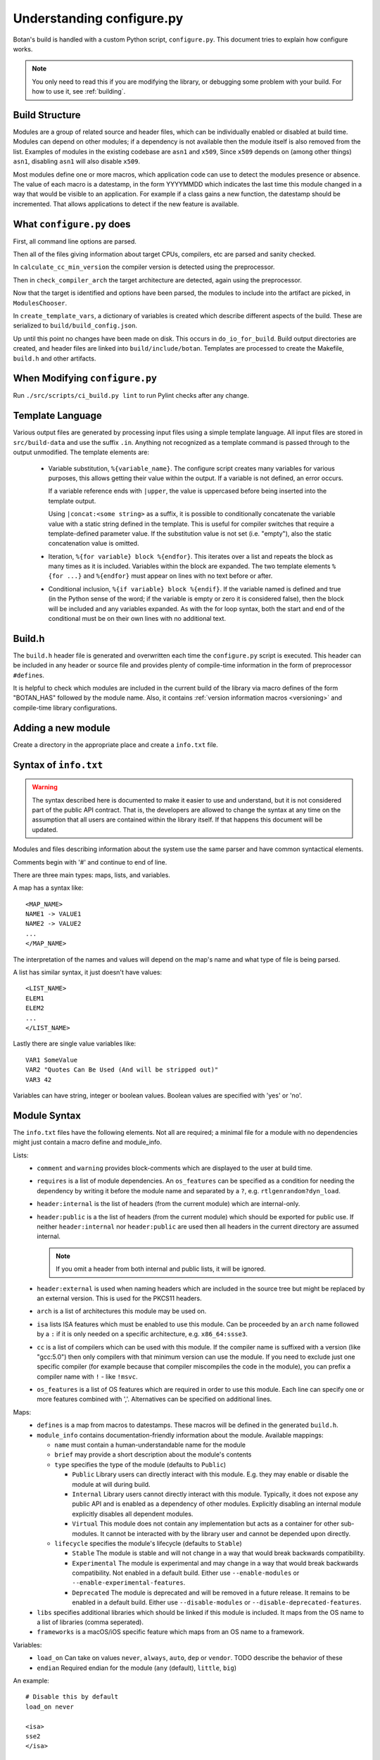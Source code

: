.. _configure_script:

Understanding configure.py
============================

.. highlight:: none

Botan's build is handled with a custom Python script, ``configure.py``.
This document tries to explain how configure works.

.. note::
   You only need to read this if you are modifying the library,
   or debugging some problem with your build. For how to use it,
   see :ref:`building`.

Build Structure
--------------------

Modules are a group of related source and header files, which can be
individually enabled or disabled at build time. Modules can depend on
other modules; if a dependency is not available then the module itself
is also removed from the list.  Examples of modules in the existing
codebase are ``asn1`` and ``x509``, Since ``x509`` depends on (among
other things) ``asn1``, disabling ``asn1`` will also disable ``x509``.

Most modules define one or more macros, which application code can use
to detect the modules presence or absence. The value of each macro is
a datestamp, in the form YYYYMMDD which indicates the last time this
module changed in a way that would be visible to an application. For
example if a class gains a new function, the datestamp should be
incremented. That allows applications to detect if the new feature is
available.

What ``configure.py`` does
-----------------------------

First, all command line options are parsed.

Then all of the files giving information about target CPUs, compilers,
etc are parsed and sanity checked.

In ``calculate_cc_min_version`` the compiler version is detected using
the preprocessor.

Then in ``check_compiler_arch`` the target architecture are detected, again
using the preprocessor.

Now that the target is identified and options have been parsed, the modules to
include into the artifact are picked, in ``ModulesChooser``.

In ``create_template_vars``, a dictionary of variables is created which describe
different aspects of the build. These are serialized to
``build/build_config.json``.

Up until this point no changes have been made on disk. This occurs in
``do_io_for_build``. Build output directories are created, and header files are
linked into ``build/include/botan``. Templates are processed to create the
Makefile, ``build.h`` and other artifacts.

When Modifying ``configure.py``
--------------------------------

Run ``./src/scripts/ci_build.py lint`` to run Pylint checks after any change.

Template Language
--------------------

Various output files are generated by processing input files using a simple
template language. All input files are stored in ``src/build-data`` and use the
suffix ``.in``. Anything not recognized as a template command is passed through
to the output unmodified. The template elements are:

 * Variable substitution, ``%{variable_name}``. The configure script creates
   many variables for various purposes, this allows getting their value within
   the output. If a variable is not defined, an error occurs.

   If a variable reference ends with ``|upper``, the value is uppercased before
   being inserted into the template output.

   Using ``|concat:<some string>`` as a suffix, it is possible to conditionally
   concatenate the variable value with a static string defined in the template.
   This is useful for compiler switches that require a template-defined
   parameter value. If the substitution value is not set (i.e. "empty"), also
   the static concatenation value is omitted.

 * Iteration, ``%{for variable} block %{endfor}``. This iterates over a list and
   repeats the block as many times as it is included. Variables within the block
   are expanded. The two template elements ``%{for ...}`` and ``%{endfor}`` must
   appear on lines with no text before or after.

 * Conditional inclusion, ``%{if variable} block %{endif}``. If the variable
   named is defined and true (in the Python sense of the word; if the variable
   is empty or zero it is considered false), then the block will be included and
   any variables expanded. As with the for loop syntax, both the start and end
   of the conditional must be on their own lines with no additional text.

Build.h
-------

The ``build.h`` header file is generated and overwritten each time the
``configure.py`` script is executed. This header can be included in any header
or source file and provides plenty of compile-time information in the form of
preprocessor ``#define``\ s.

It is helpful to check which modules are included in the current build of the
library via macro defines of the form "BOTAN_HAS" followed by the module name.
Also, it contains :ref:`version information macros <versioning>` and compile-time
library configurations.

Adding a new module
--------------------

Create a directory in the appropriate place and create a ``info.txt`` file.

Syntax of ``info.txt``
------------------------

.. warning::

   The syntax described here is documented to make it easier to use
   and understand, but it is not considered part of the public API
   contract. That is, the developers are allowed to change the syntax
   at any time on the assumption that all users are contained within
   the library itself. If that happens this document will be updated.

Modules and files describing information about the system use the same
parser and have common syntactical elements.

Comments begin with '#' and continue to end of line.

There are three main types: maps, lists, and variables.

A map has a syntax like::

  <MAP_NAME>
  NAME1 -> VALUE1
  NAME2 -> VALUE2
  ...
  </MAP_NAME>

The interpretation of the names and values will depend on the map's name
and what type of file is being parsed.

A list has similar syntax, it just doesn't have values::

  <LIST_NAME>
  ELEM1
  ELEM2
  ...
  </LIST_NAME>

Lastly there are single value variables like::

  VAR1 SomeValue
  VAR2 "Quotes Can Be Used (And will be stripped out)"
  VAR3 42

Variables can have string, integer or boolean values. Boolean values
are specified with 'yes' or 'no'.

Module Syntax
---------------------

The ``info.txt`` files have the following elements. Not all are required; a minimal
file for a module with no dependencies might just contain a macro define and module_info.

Lists:
 * ``comment`` and ``warning`` provides block-comments which
   are displayed to the user at build time.
 * ``requires`` is a list of module dependencies. An ``os_features`` can be
   specified as a condition for needing the dependency by writing it before
   the module name and separated by a ``?``, e.g. ``rtlgenrandom?dyn_load``.
 * ``header:internal`` is the list of headers (from the current module)
   which are internal-only.
 * ``header:public`` is a the list of headers (from the
   current module) which should be exported for public use. If neither
   ``header:internal`` nor ``header:public`` are used then all headers
   in the current directory are assumed internal.

   .. note:: If you omit a header from both internal and public lists, it will
      be ignored.

 * ``header:external`` is used when naming headers which are included
   in the source tree but might be replaced by an external version. This is used
   for the PKCS11 headers.
 * ``arch`` is a list of architectures this module may be used on.
 * ``isa`` lists ISA features which must be enabled to use this module.
   Can be proceeded by an ``arch`` name followed by a ``:`` if it is only needed
   on a specific architecture, e.g. ``x86_64:ssse3``.
 * ``cc`` is a list of compilers which can be used with this module. If the
   compiler name is suffixed with a version (like "gcc:5.0") then only compilers
   with that minimum version can use the module. If you need to exclude just
   one specific compiler (for example because that compiler miscompiles the code
   in the module), you can prefix a compiler name with ``!`` - like ``!msvc``.
 * ``os_features`` is a list of OS features which are required in order to use this
   module. Each line can specify one or more features combined with ','. Alternatives
   can be specified on additional lines.

Maps:
 * ``defines`` is a map from macros to datestamps. These macros will be defined in
   the generated ``build.h``.
 * ``module_info`` contains documentation-friendly information about the module.
   Available mappings:

   * ``name`` must contain a human-understandable name for the module
   * ``brief`` may provide a short description about the module's contents
   * ``type`` specifies the type of the module (defaults to ``Public``)

     * ``Public`` Library users can directly interact with this module. E.g.
       they may enable or disable the module at will during build.
     * ``Internal`` Library users cannot directly interact with this module.
       Typically, it does not expose any public API and is enabled as a
       dependency of other modules. Explicitly disabling an internal module
       explicitly disables all dependent modules.
     * ``Virtual`` This module does not contain any implementation but acts as
       a container for other sub-modules. It cannot be interacted with by the
       library user and cannot be depended upon directly.
   * ``lifecycle`` specifies the module's lifecycle (defaults to ``Stable``)

     * ``Stable`` The module is stable and will not change in a way that would
       break backwards compatibility.
     * ``Experimental`` The module is experimental and may change in a way that
       would break backwards compatibility. Not enabled in a default build.
       Either use ``--enable-modules`` or ``--enable-experimental-features``.
     * ``Deprecated`` The module is deprecated and will be removed in a future
       release. It remains to be enabled in a default build. Either use
       ``--disable-modules`` or ``--disable-deprecated-features``.

 * ``libs`` specifies additional libraries which should be linked if this module is
   included. It maps from the OS name to a list of libraries (comma seperated).
 * ``frameworks`` is a macOS/iOS specific feature which maps from an OS name to
   a framework.

Variables:
 * ``load_on`` Can take on values ``never``, ``always``, ``auto``, ``dep`` or ``vendor``.
   TODO describe the behavior of these
 * ``endian`` Required endian for the module (``any`` (default), ``little``, ``big``)

An example::

   # Disable this by default
   load_on never

   <isa>
   sse2
   </isa>

   <defines>
   DEFINE1 -> 20180104
   DEFINE2 -> 20190301
   </defines>

   <module_info>
   name -> "This Is Just To Say"
   brief -> "Contains a poem by William Carlos Williams"
   </module_info>

   <comment>
   I have eaten
   the plums
   that were in
   the icebox
   </comment>

   <warning>
   There are no more plums
   </warning>

   <header:public>
   header1.h
   </header:public>

   <header:internal>
   header_helper.h
   whatever.h
   </header:internal>

   <arch>
   x86_64
   </arch>

   <cc>
   gcc:4.9 # gcc 4.8 doesn't work for <reasons>
   clang
   </cc>

   # Can work with POSIX+getentropy or Win32
   <os_features>
   posix1,getentropy
   win32
   </os_features>

   <frameworks>
   macos -> FramyMcFramerson
   </frameworks>

   <libs>
   qnx -> foo,bar,baz
   solaris -> socket
   </libs>

Supporting a new CPU type
---------------------------

CPU information is stored in ``src/build-data/arch``.

There is also a file ``src/build-data/detect_arch.cpp`` which is used
for build-time architecture detection using the compiler preprocessor.
Supporting this is optional but recommended.

Lists:
  * ``aliases`` is a list of alternative names for the CPU architecture.
  * ``isa_extensions`` is a list of possible ISA extensions that can be used on
    this architecture. For example x86-64 has extensions "sse2", "ssse3",
    "avx2", "aesni", ...

Variables:
  * ``endian`` if defined should be "little" or "big". This can also be
    controlled or overridden at build time.
  * ``family`` can specify a family group for several related architecture.
    For example both x86_32 and x86_64 use ``family`` of "x86".
  * ``wordsize`` is the default wordsize, which controls the size of limbs
    in the multi precision integers. If not set, defaults to 32.

Supporting a new compiler
---------------------------

Compiler information is stored in ``src/build-data/cc``. Looking over
those files will probably help understanding, especially the ones for
GCC and Clang which are most complete.

In addition to the info file, for compilers there is a file
``src/build-data/detect_version.cpp``. The ``configure.py`` script runs the
preprocessor over this file to attempt to detect the compiler
version. Supporting this is not strictly necessary.

Maps:
 * ``binary_link_commands`` gives the command to use to run the linker,
   it maps from operating system name to the command to use. It uses
   the entry "default" for any OS not otherwise listed.
 * ``cpu_flags_no_debug`` unused, will be removed
 * ``cpu_flags`` used to emit CPU specific flags, for example LLVM
   bitcode target uses ``-emit-llvm`` flag. Rarely needed.
 * ``isa_flags`` maps from CPU extensions (like NEON or AES-NI) to
   compiler flags which enable that extension. These have the same name
   as the ISA flags listed in the architecture files.
 * ``lib_flags`` has a single possible entry "debug" which if set maps
   to additional flags to pass when building a debug library.
   Rarely needed.
 * ``mach_abi_linking`` specifies flags to enable when building and
   linking on a particular CPU. This is usually flags that modify
   ABI. There is a special syntax supported here
   "all!os1,arch1,os2,arch2" which allows setting ABI flags which are
   used for all but the named operating systems and/or architectures.
 * ``sanitizers`` is a map of sanitizers the compiler supports. It must
   include "default" which is a list of sanitizers to include by default
   when sanitizers are requested. The other keys should map to compiler
   flags.
 * ``so_link_commands`` maps from operating system to the command to
   use to build a shared object.

Variables:
  * ``binary_name`` the default name of the compiler binary.
  * ``linker_name`` the name of the linker to use with this compiler.
  * ``macro_name`` a macro of the for ``BOTAN_BUILD_COMPILER_IS_XXX``
    will be defined.
  * ``output_to_object`` (default "-o") gives the compiler option used to
    name the output object.
  * ``output_to_exe`` (default "-o") gives the compiler option used to
    name the output object.
  * ``add_include_dir_option`` (default "-I") gives the compiler option used
    to specify an additional include dir.
  * ``add_lib_dir_option`` (default "-L") gives the compiler option used
    to specify an additional library dir.
  * ``add_sysroot_option`` gives the compiler option used to specify the sysroot.
  * ``add_lib_option`` (default "-l%s") gives the compiler option to
    link in a library. ``%s`` will be replaced with the library name.
  * ``add_framework_option`` (default "-framework") gives the compiler option
    to add a macOS framework.
  * ``preproc_flags`` (default "-E") gives the compiler option used to run
    the preprocessor.
  * ``compile_flags`` (default "-c") gives the compiler option used to compile a file.
  * ``debug_info_flags`` (default "-g") gives the compiler option used to enable debug info.
  * ``optimization_flags`` gives the compiler optimization flags to use.
  * ``size_optimization_flags`` gives compiler optimization flags to use when
    compiling for size. If not set then ``--optimize-for-size`` will use
    the default optimization flags.
  * ``sanitizer_optimization_flags`` gives compiler optimization flags to use
    when building with sanitizers.
  * ``coverage_flags`` gives the compiler flags to use when generating coverage
    information.
  * ``stack_protector_flags`` gives compiler flags to enable stack overflow checking.
  * ``shared_flags`` gives compiler flags to use when generation shared libraries.
  * ``lang_flags`` gives compiler flags used to enable the required version of C++.
  * ``lang_binary_linker_flags`` gives flags to be passed to the linker when creating a binary
  * ``warning_flags`` gives warning flags to enable.
  * ``maintainer_warning_flags`` gives extra warning flags to enable during maintainer
    mode builds.
  * ``visibility_build_flags`` gives compiler flags to control symbol visibility
    when generation shared libraries.
  * ``visibility_attribute`` gives the attribute to use in the ``BOTAN_DLL`` macro
    to specify visibility when generation shared libraries.
  * ``ninja_header_deps_style`` style of include dependency tracking for Ninja,
    see also https://ninja-build.org/manual.html#ref_headers.
  * ``header_deps_flag`` flag to write out dependency information in the style
    required by ``ninja_header_deps_style``.
  * ``header_deps_out`` flag to specify name of the dependency output file.
  * ``ar_command`` gives the command to build static libraries
  * ``ar_options`` gives the options to pass to ``ar_command``, if not set here
    takes this from the OS specific information.
  * ``ar_output_to`` gives the flag to pass to ``ar_command`` to specify where to
    output the static library.
  * ``werror_flags`` gives the complier flags to treat warnings as errors.

Supporting a new OS
---------------------------

Operating system information is stored in ``src/build-data/os``.

Lists:
  * ``aliases`` is a list of alternative names which will be accepted
  * ``target_features`` is a list of target specific OS features. Some of these
    are supported by many OSes (for example "posix1") others are specific to
    just one or two OSes (such as "getauxval"). Adding a value here causes a new
    macro ``BOTAN_TARGET_OS_HAS_XXX`` to be defined at build time. Use
    ``configure.py --list-os-features`` to list the currently defined OS
    features.
  * ``feature_macros`` is a list of macros to define.

Variables:
  * ``ar_command`` gives the command to build static libraries
  * ``ar_options`` gives the options to pass to ``ar_command``
  * ``ar_output_to`` gives the flag to pass to ``ar_command`` to specify where to
    output the static library.
  * ``bin_dir`` (default "bin") specifies where binaries should be installed,
    relative to install_root.
  * ``cli_exe_name`` (default "botan") specifies the name of the command line utility.
  * ``default_compiler`` specifies the default compiler to use for this OS.
  * ``doc_dir`` (default "doc") specifies where documentation should be installed,
    relative to install_root
  * ``header_dir`` (default "include") specifies where include files
    should be installed, relative to install_root
  * ``install_root`` (default "/usr/local") specifies where to install
    by default.
  * ``lib_dir`` (default "lib") specifies where library should be installed,
    relative to install_root.
  * ``lib_prefix`` (default "lib") prefix to add to the library name
  * ``library_name``
  * ``man_dir`` specifies where man files should be installed, relative to install_root
  * ``obj_suffix`` (default "o") specifies the suffix used for object files
  * ``program_suffix`` (default "") specifies the suffix used for executables
  * ``shared_lib_symlinks`` (default "yes) specifies if symbolic names should be
    created from the base and patch soname to the library name.
  * ``soname_pattern_abi``
  * ``soname_pattern_base``
  * ``soname_pattern_patch``
  * ``soname_suffix`` file extension to use for shared library if ``soname_pattern_base``
    is not specified.
  * ``static_suffix`` (default "a") file extension to use for static library.
  * ``use_stack_protector`` (default "true") specify if by default stack smashing
    protections should be enabled.
  * ``uses_pkg_config`` (default "yes") specify if by default a pkg-config file
    should be created.
